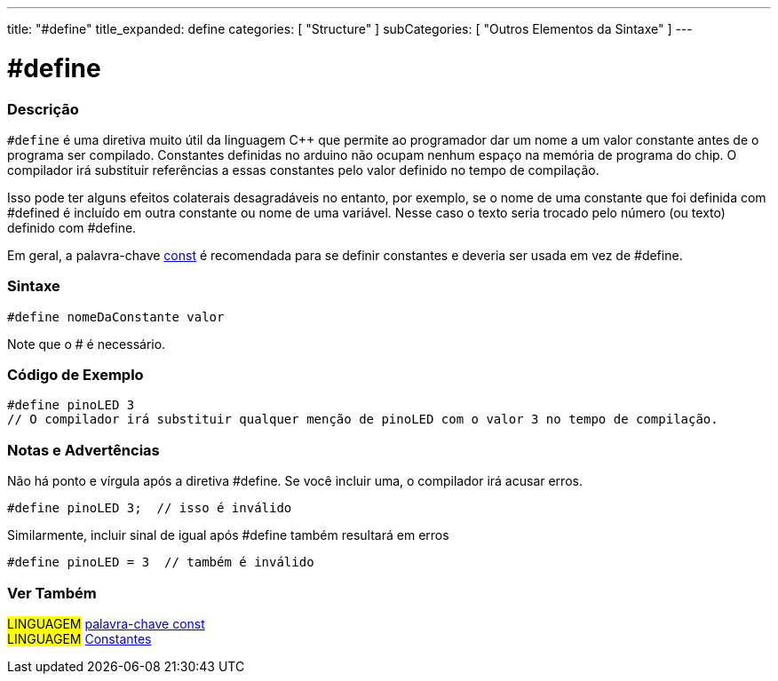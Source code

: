 ---
title: "#define"
title_expanded: define
categories: [ "Structure" ]
subCategories: [ "Outros Elementos da Sintaxe" ]
---

= #define

// OVERVIEW SECTION STARTS
[#overview]
--

[float]
=== Descrição
`#define` é uma diretiva muito útil da linguagem C++ que  permite ao programador dar um nome a um valor constante antes de o programa ser compilado. Constantes definidas no arduino não ocupam nenhum espaço na memória de programa do chip. O compilador irá substituir referências a essas constantes pelo valor definido no tempo de compilação.
[%hardbreaks]

Isso pode ter alguns efeitos colaterais desagradáveis no entanto, por exemplo, se o nome de uma constante que foi definida com #defined é incluído em outra constante ou nome de uma variável. Nesse caso o texto seria trocado pelo número  (ou texto) definido com #define.
[%hardbreaks]

Em geral, a palavra-chave link:../../../variables/variable-scope\--qualifiers/const[const] é recomendada para se definir constantes e deveria ser usada em vez de #define.
[%hardbreaks]

[float]
=== Sintaxe
[source,arduino]
----
#define nomeDaConstante valor
----
Note que o # é necessário.
[%hardbreaks]

--
// OVERVIEW SECTION ENDS




// HOW TO USE SECTION STARTS
[#howtouse]
--

[float]
=== Código de Exemplo

[source,arduino]
----
#define pinoLED 3
// O compilador irá substituir qualquer menção de pinoLED com o valor 3 no tempo de compilação.
----
[%hardbreaks]

[float]
=== Notas e Advertências
Não há ponto e vírgula após a diretiva #define. Se você incluir uma, o compilador irá acusar erros.

[source,arduino]
----
#define pinoLED 3;  // isso é inválido
----

Similarmente, incluir sinal de igual após #define também resultará em erros

[source,arduino]
----
#define pinoLED = 3  // também é inválido
----
[%hardbreaks]

--
// HOW TO USE SECTION ENDS




// SEE ALSO SECTION BEGINS
[#see_also]
--

[float]
=== Ver Também

[role="language"]
#LINGUAGEM# link:../../../variables/variable-scope\--qualifiers/const[palavra-chave const] +
#LINGUAGEM# link:../../../variables/constants/constants[Constantes]

--
// SEE ALSO SECTION ENDS
